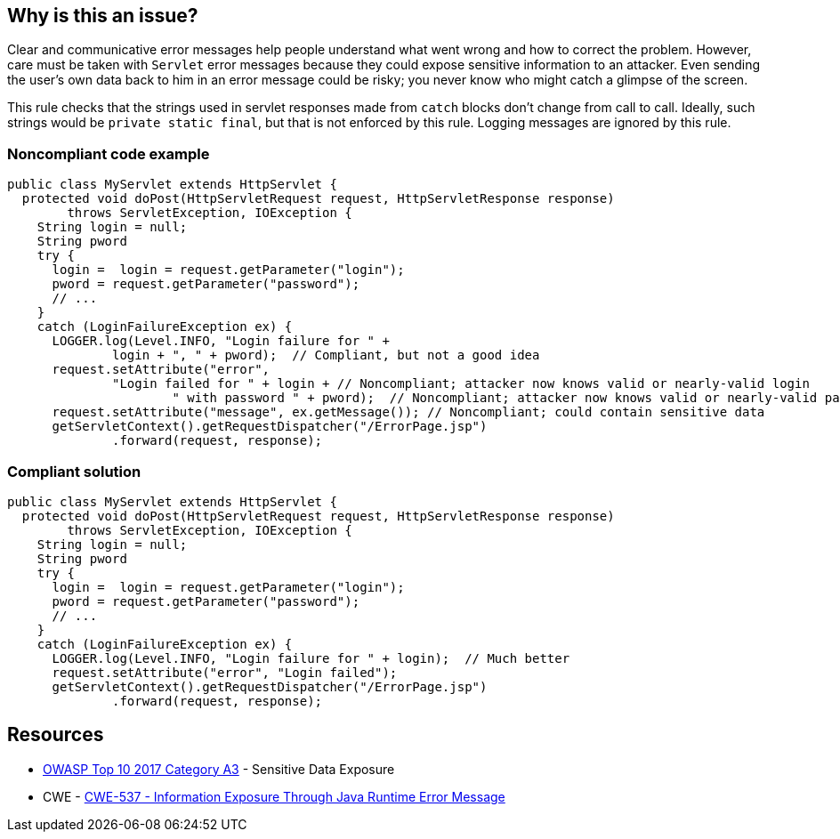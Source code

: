 == Why is this an issue?

Clear and communicative error messages help people understand what went wrong and how to correct the problem. However, care must be taken with ``++Servlet++`` error messages because they could expose sensitive information to an attacker. Even sending the user's own data back to him in an error message could be risky; you never know who might catch a glimpse of the screen.


This rule checks that the strings used in servlet responses made from ``++catch++`` blocks don't change from call to call. Ideally, such strings would be ``++private static final++``, but that is not enforced by this rule. Logging messages are ignored by this rule.


=== Noncompliant code example

[source,java]
----
public class MyServlet extends HttpServlet {
  protected void doPost(HttpServletRequest request, HttpServletResponse response) 
        throws ServletException, IOException {
    String login = null;
    String pword
    try {
      login =  login = request.getParameter("login");
      pword = request.getParameter("password");
      // ...
    }
    catch (LoginFailureException ex) {
      LOGGER.log(Level.INFO, "Login failure for " + 
              login + ", " + pword);  // Compliant, but not a good idea
      request.setAttribute("error", 
              "Login failed for " + login + // Noncompliant; attacker now knows valid or nearly-valid login
                      " with password " + pword);  // Noncompliant; attacker now knows valid or nearly-valid password
      request.setAttribute("message", ex.getMessage()); // Noncompliant; could contain sensitive data
      getServletContext().getRequestDispatcher("/ErrorPage.jsp")
              .forward(request, response);
----


=== Compliant solution

[source,java]
----
public class MyServlet extends HttpServlet {
  protected void doPost(HttpServletRequest request, HttpServletResponse response) 
        throws ServletException, IOException {
    String login = null;
    String pword
    try {
      login =  login = request.getParameter("login");
      pword = request.getParameter("password");
      // ...
    }
    catch (LoginFailureException ex) {
      LOGGER.log(Level.INFO, "Login failure for " + login);  // Much better
      request.setAttribute("error", "Login failed");
      getServletContext().getRequestDispatcher("/ErrorPage.jsp")
              .forward(request, response);

----


== Resources

* https://www.owasp.org/www-project-top-ten/2017/A3_2017-Sensitive_Data_Exposure[OWASP Top 10 2017 Category A3] - Sensitive Data Exposure
* CWE - https://cwe.mitre.org/data/definitions/537[CWE-537 - Information Exposure Through Java Runtime Error Message]



ifdef::env-github,rspecator-view[]

'''
== Implementation Specification
(visible only on this page)

=== Message

This message should not vary by circumstance.


'''
== Comments And Links
(visible only on this page)

=== on 20 Jul 2015, 07:48:10 Ann Campbell wrote:
Tagged java-top by Ann

endif::env-github,rspecator-view[]
